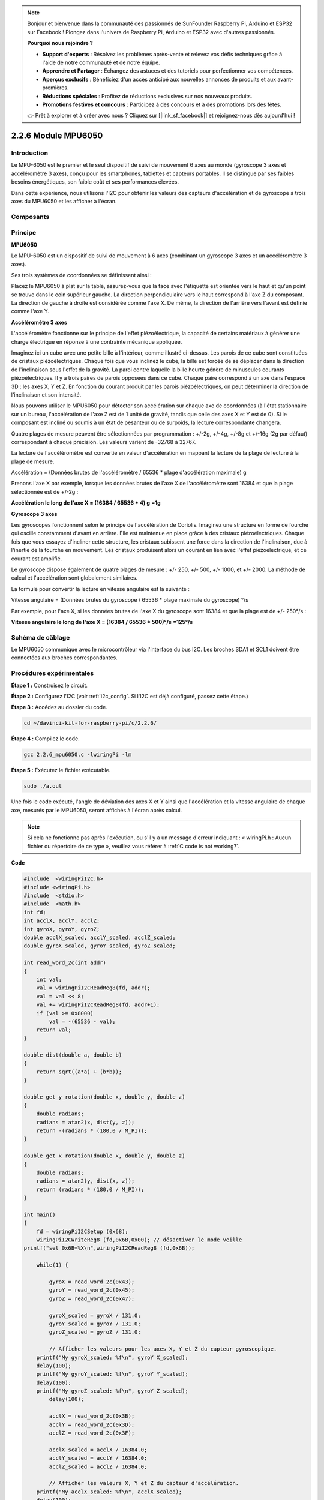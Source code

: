 .. note::

    Bonjour et bienvenue dans la communauté des passionnés de SunFounder Raspberry Pi, Arduino et ESP32 sur Facebook ! Plongez dans l'univers de Raspberry Pi, Arduino et ESP32 avec d'autres passionnés.

    **Pourquoi nous rejoindre ?**

    - **Support d'experts** : Résolvez les problèmes après-vente et relevez vos défis techniques grâce à l'aide de notre communauté et de notre équipe.
    - **Apprendre et Partager** : Échangez des astuces et des tutoriels pour perfectionner vos compétences.
    - **Aperçus exclusifs** : Bénéficiez d'un accès anticipé aux nouvelles annonces de produits et aux avant-premières.
    - **Réductions spéciales** : Profitez de réductions exclusives sur nos nouveaux produits.
    - **Promotions festives et concours** : Participez à des concours et à des promotions lors des fêtes.

    👉 Prêt à explorer et à créer avec nous ? Cliquez sur [|link_sf_facebook|] et rejoignez-nous dès aujourd'hui !

2.2.6 Module MPU6050
=======================

Introduction
---------------

Le MPU-6050 est le premier et le seul dispositif de suivi de mouvement 6 axes 
au monde (gyroscope 3 axes et accéléromètre 3 axes), conçu pour les smartphones, 
tablettes et capteurs portables. Il se distingue par ses faibles besoins énergétiques, 
son faible coût et ses performances élevées.

Dans cette expérience, nous utilisons l'I2C pour obtenir les valeurs des capteurs 
d'accélération et de gyroscope à trois axes du MPU6050 et les afficher à l'écran.

Composants
--------------

.. image:: img/list_2.2.6.png


Principe
----------

**MPU6050**

Le MPU-6050 est un dispositif de suivi de mouvement à 6 axes (combinant un gyroscope 
3 axes et un accéléromètre 3 axes).

Ses trois systèmes de coordonnées se définissent ainsi :

Placez le MPU6050 à plat sur la table, assurez-vous que la face avec l'étiquette est 
orientée vers le haut et qu'un point se trouve dans le coin supérieur gauche. La direction 
perpendiculaire vers le haut correspond à l'axe Z du composant. La direction de gauche à 
droite est considérée comme l'axe X. De même, la direction de l'arrière vers l'avant est 
définie comme l'axe Y.

.. image:: img/image223.png


**Accéléromètre 3 axes**

L'accéléromètre fonctionne sur le principe de l'effet piézoélectrique, la capacité de 
certains matériaux à générer une charge électrique en réponse à une contrainte mécanique 
appliquée.

Imaginez ici un cube avec une petite bille à l'intérieur, comme illustré ci-dessus. Les 
parois de ce cube sont constituées de cristaux piézoélectriques. Chaque fois que vous 
inclinez le cube, la bille est forcée de se déplacer dans la direction de l'inclinaison 
sous l'effet de la gravité. La paroi contre laquelle la bille heurte génère de minuscules 
courants piézoélectriques. Il y a trois paires de parois opposées dans ce cube. Chaque 
paire correspond à un axe dans l'espace 3D : les axes X, Y et Z. En fonction du courant 
produit par les parois piézoélectriques, on peut déterminer la direction de l'inclinaison 
et son intensité.

.. image:: img/image224.png


Nous pouvons utiliser le MPU6050 pour détecter son accélération sur chaque axe de 
coordonnées (à l'état stationnaire sur un bureau, l'accélération de l'axe Z est de 
1 unité de gravité, tandis que celle des axes X et Y est de 0). Si le composant est 
incliné ou soumis à un état de pesanteur ou de surpoids, la lecture correspondante changera.

Quatre plages de mesure peuvent être sélectionnées par programmation : 
+/-2g, +/-4g, +/-8g et +/-16g (2g par défaut) correspondant à chaque précision. 
Les valeurs varient de -32768 à 32767.

La lecture de l'accéléromètre est convertie en valeur d'accélération en mappant 
la lecture de la plage de lecture à la plage de mesure.

Accélération = (Données brutes de l'accéléromètre / 65536 \* plage d'accélération maximale) g

Prenons l'axe X par exemple, lorsque les données brutes de l'axe X de l'accéléromètre 
sont 16384 et que la plage sélectionnée est de +/-2g :

**Accélération le long de l'axe X = (16384 / 65536 \* 4) g** **=1g**

**Gyroscope 3 axes**

Les gyroscopes fonctionnent selon le principe de l'accélération de Coriolis. Imaginez 
une structure en forme de fourche qui oscille constamment d'avant en arrière. Elle est 
maintenue en place grâce à des cristaux piézoélectriques. Chaque fois que vous essayez 
d'incliner cette structure, les cristaux subissent une force dans la direction de 
l'inclinaison, due à l'inertie de la fourche en mouvement. Les cristaux produisent alors 
un courant en lien avec l'effet piézoélectrique, et ce courant est amplifié.

.. image:: img/image225.png
    :width: 800
    :align: center

Le gyroscope dispose également de quatre plages de mesure : +/- 250, +/- 500, +/- 1000, 
et +/- 2000. La méthode de calcul et l'accélération sont globalement similaires.

La formule pour convertir la lecture en vitesse angulaire est la suivante :

Vitesse angulaire = (Données brutes du gyroscope / 65536 \* plage maximale du gyroscope) °/s

Par exemple, pour l'axe X, si les données brutes de l'axe X du gyroscope sont 16384 
et que la plage est de +/- 250°/s :

**Vitesse angulaire le long de l'axe X = (16384 / 65536 \* 500)°/s** **=125°/s**

Schéma de câblage
-----------------------

Le MPU6050 communique avec le microcontrôleur via l'interface du bus I2C. Les broches 
SDA1 et SCL1 doivent être connectées aux broches correspondantes.

.. image:: img/image330.png
    :width: 600
    :align: center


Procédures expérimentales
----------------------------

**Étape 1 :** Construisez le circuit.

.. image:: img/image227.png
    :width: 800



**Étape 2 :** Configurez l'I2C (voir :ref:`i2c_config`. Si l'I2C est déjà configuré, passez cette étape.)


**Étape 3 :** Accédez au dossier du code.

.. raw:: html

   <run></run>

.. code-block::

    cd ~/davinci-kit-for-raspberry-pi/c/2.2.6/

**Étape 4 :** Compilez le code.

.. raw:: html

   <run></run>

.. code-block::

    gcc 2.2.6_mpu6050.c -lwiringPi -lm

**Étape 5 :** Exécutez le fichier exécutable.

.. raw:: html

   <run></run>

.. code-block::

    sudo ./a.out

Une fois le code exécuté, l'angle de déviation des axes X et Y ainsi que 
l'accélération et la vitesse angulaire de chaque axe, mesurés par le MPU6050, 
seront affichés à l'écran après calcul.

.. note::

    Si cela ne fonctionne pas après l'exécution, ou s'il y a un message d'erreur indiquant : « wiringPi.h : Aucun fichier ou répertoire de ce type », veuillez vous référer à :ref:`C code is not working?`.

**Code**

.. code-block:: c

    #include  <wiringPiI2C.h>
    #include <wiringPi.h>
    #include  <stdio.h>
    #include  <math.h>
    int fd;
    int acclX, acclY, acclZ;
    int gyroX, gyroY, gyroZ;
    double acclX_scaled, acclY_scaled, acclZ_scaled;
    double gyroX_scaled, gyroY_scaled, gyroZ_scaled;

    int read_word_2c(int addr)
    {
        int val;
        val = wiringPiI2CReadReg8(fd, addr);
        val = val << 8;
        val += wiringPiI2CReadReg8(fd, addr+1);
        if (val >= 0x8000)
            val = -(65536 - val);
        return val;
    }

    double dist(double a, double b)
    {
        return sqrt((a*a) + (b*b));
    }

    double get_y_rotation(double x, double y, double z)
    {
        double radians;
        radians = atan2(x, dist(y, z));
        return -(radians * (180.0 / M_PI));
    }

    double get_x_rotation(double x, double y, double z)
    {
        double radians;
        radians = atan2(y, dist(x, z));
        return (radians * (180.0 / M_PI));
    }

    int main()
    {
        fd = wiringPiI2CSetup (0x68);
        wiringPiI2CWriteReg8 (fd,0x6B,0x00); // désactiver le mode veille 
    printf("set 0x6B=%X\n",wiringPiI2CReadReg8 (fd,0x6B));
    
        while(1) {

            gyroX = read_word_2c(0x43);
            gyroY = read_word_2c(0x45);
            gyroZ = read_word_2c(0x47);

            gyroX_scaled = gyroX / 131.0;
            gyroY_scaled = gyroY / 131.0;
            gyroZ_scaled = gyroZ / 131.0;

            // Afficher les valeurs pour les axes X, Y et Z du capteur gyroscopique.
        printf("My gyroX_scaled: %f\n", gyroY X_scaled);
        delay(100);
        printf("My gyroY_scaled: %f\n", gyroY Y_scaled);
        delay(100);
        printf("My gyroZ_scaled: %f\n", gyroY Z_scaled);
            delay(100);

            acclX = read_word_2c(0x3B);
            acclY = read_word_2c(0x3D);
            acclZ = read_word_2c(0x3F);

            acclX_scaled = acclX / 16384.0;
            acclY_scaled = acclY / 16384.0;
            acclZ_scaled = acclZ / 16384.0;

            // Afficher les valeurs X, Y et Z du capteur d'accélération.
        printf("My acclX_scaled: %f\n", acclX_scaled);
        delay(100);
        printf("My acclY_scaled: %f\n", acclY_scaled);
        delay(100);
        printf("My acclZ_scaled: %f\n", acclZ_scaled);
        delay(100);

        printf("My X rotation: %f\n", get_x_rotation(acclX_scaled, acclY_scaled, acclZ_scaled));
        delay(100);
        printf("My Y rotation: %f\n", get_y_rotation(acclX_scaled, acclY_scaled, acclZ_scaled));
        delay(100);

            delay(100);
        }
        return 0;
    }

**Explication du Code**

.. code-block:: c

    int read_word_2c(int addr)
    {
    int val;
    val = wiringPiI2CReadReg8(fd, addr);
    val = val << 8;
    val += wiringPiI2CReadReg8(fd, addr+1);
    if (val >= 0x8000)
        val = -(65536 - val);
    return val;
    }

Lit les données du capteur envoyées par le MPU6050.

.. code-block:: c

    double get_y_rotation(double x, double y, double z)
    {
    double radians;
    radians = atan2(x, dist(y, z));
    return -(radians * (180.0 / M_PI));
    }

Calcule l'angle de déviation sur l'axe Y.

.. code-block:: c

    double get_x_rotation(double x, double y, double z)
    {
    double radians;
    radians = atan2(y, dist(x, z));
    return (radians * (180.0 / M_PI));
    }

Calcule l'angle de déviation sur l'axe X.

.. code-block:: c

    gyroX = read_word_2c(0x43);
    gyroY = read_word_2c(0x45);
    gyroZ = read_word_2c(0x47);

    gyroX_scaled = gyroX / 131.0;
    gyroY_scaled = gyroY / 131.0;
    gyroZ_scaled = gyroZ / 131.0;

    // Affiche les valeurs des axes X, Y et Z du capteur gyroscopique.
    printf("My gyroX_scaled: %f\n", gyroY X_scaled);
    printf("My gyroY_scaled: %f\n", gyroY Y_scaled);
    printf("My gyroZ_scaled: %f\n", gyroY Z_scaled);

Lit les valeurs des axes X, Y et Z du capteur gyroscopique, convertit les données brutes en valeurs de vitesse angulaire, puis les affiche.

.. code-block:: c

    acclX = read_word_2c(0x3B);
    acclY = read_word_2c(0x3D);
    acclZ = read_word_2c(0x3F);

    acclX_scaled = acclX / 16384.0;
    acclY_scaled = acclY / 16384.0;
    acclZ_scaled = acclZ / 16384.0;
        
    // Affiche les valeurs X, Y et Z du capteur d'accélération.
    printf("My acclX_scaled: %f\n", acclX_scaled);
    printf("My acclY_scaled: %f\n", acclY_scaled);
    printf("My acclZ_scaled: %f\n", acclZ_scaled);

Lit les valeurs des axes X, Y et Z du capteur d'accélération, convertit les données brutes en valeurs d'accélération (en unité de gravité), puis les affiche.

.. code-block:: c

    printf("My X rotation: %f\n", get_x_rotation(acclX_scaled, acclY_scaled, acclZ_scaled));
    printf("My Y rotation: %f\n", get_y_rotation(acclX_scaled, acclY_scaled, acclZ_scaled));

Affiche les angles de déviation des axes X et Y.

